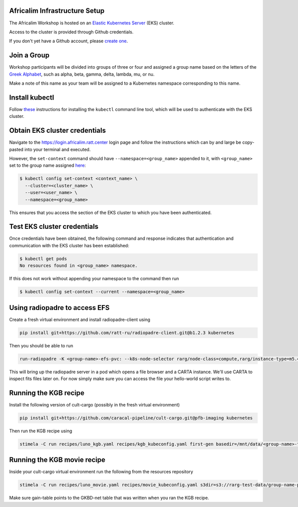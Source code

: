 Africalim Infrastructure Setup
====================================================

The Africalim Workshop is hosted on an `Elastic Kubernetes Server <eks_>`_ (EKS) cluster.

Access to the cluster is provided through Github credentials.

If you don't yet have a Github account, please  `create one <github_join_>`_.

.. _join_group:

Join a Group
============

Workshop participants will be divided into groups of three or four and assigned
a group name based on the letters of the `Greek Alphabet <greek_alphabet_>`_,
such as alpha, beta, gamma, delta, lambda, mu, or nu.

Make a note of this name as your team will be assigned to a Kubernetes namespace
corresponding to this name.


Install kubectl
===============

Follow `these <install_kubectl_>`_ instructions for installing the
``kubectl`` command line tool, which will be used to authenticate with
the EKS cluster.


Obtain EKS cluster credentials
==============================

Navigate to the https://login.africalim.ratt.center login page and follow
the instructions which can by and large be copy-pasted into
your terminal and executed.

However, the ``set-context`` command should have ``--namespace=<group_name>``
appended to it, with ``<group_name>`` set to the group name assigned
`here <join_group_>`_:


.. code:: bash

  $ kubectl config set-context <context_name> \
    --cluster=<cluster_name> \
    --user=<user_name> \
    --namespace=<group_name>

This ensures that you access the section of the EKS cluster to which
you have been authenticated.

Test EKS cluster credentials
============================

Once credentials have been obtained, the following command and response
indicates that authentication and communication with the EKS cluster
has been established:

.. code:: bash

  $ kubectl get pods
  No resources found in <group_name> namespace.

If this does not work without appending your namespace to the command then run

.. code:: bash

  $ kubectl config set-context --current --namespace=<group_name>

Using radiopadre to access EFS
===============================

Create a fresh virtual environment and install radiopadre-client using

.. code:: bash

  pip install git+https://github.com/ratt-ru/radiopadre-client.git@b1.2.3 kubernetes

Then you should be able to run

.. code:: bash

  run-radiopadre -K <group-name>-efs-pvc: --k8s-node-selector rarg/node-class=compute,rarg/instance-type=m5.4xlarge -e --k8s-uid 1000 --k8s-gid 1000

This will bring up the radiopadre server in a pod which opens a file browser and a CARTA instance.
We'll use CARTA to inspect fits files later on. For now simply make sure you can access the file your hello-world script writes to.


Running the KGB recipe
=======================

Install the following version of cult-cargo (possibly in the fresh virtual environment)

.. code:: bash

  pip install git+https://github.com/caracal-pipeline/cult-cargo.git@pfb-imaging kubernetes

Then run the KGB recipe using

.. code:: bash

  stimela -C run recipes/luno_kgb.yaml recipes/kgb_kubeconfig.yaml first-gen basedir=/mnt/data/<group-name>-test

Running the KGB movie recipe
============================

Inside your cult-cargo virtual environment run the following from the resources repository

.. code:: bash

  stimela -C run recipes/luno_movie.yaml recipes/movie_kubeconfig.yaml s3dir=s3://rarg-test-data/group-name-pfb-movie-kgb efsdir=/mnt/data/group-name-test stage=KGB gain-table=/mnt/data/group-name-test/target_init.qc/GKBD-net product=I

Make sure gain-table points to the GKBD-net table that was written when you ran the KGB recipe.


.. _eks: https://aws.amazon.com/eks/
.. _github_join: https://github.com/join
.. _greek_alphabet: https://en.wikipedia.org/wiki/Greek_alphabet
.. _login: https://login.africalim.ratt.center
.. _install_kubectl: https://kubernetes.io/docs/tasks/tools/#kubectl
